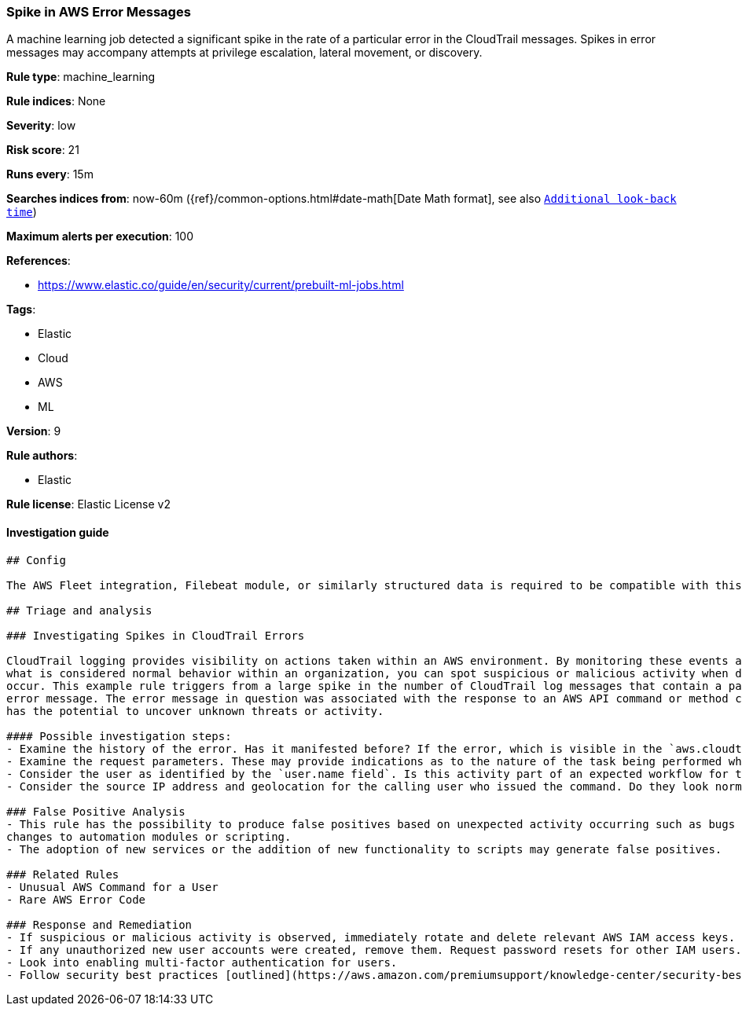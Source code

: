 [[prebuilt-rule-0-16-2-spike-in-aws-error-messages]]
=== Spike in AWS Error Messages

A machine learning job detected a significant spike in the rate of a particular error in the CloudTrail messages. Spikes in error messages may accompany attempts at privilege escalation, lateral movement, or discovery.

*Rule type*: machine_learning

*Rule indices*: None

*Severity*: low

*Risk score*: 21

*Runs every*: 15m

*Searches indices from*: now-60m ({ref}/common-options.html#date-math[Date Math format], see also <<rule-schedule, `Additional look-back time`>>)

*Maximum alerts per execution*: 100

*References*: 

* https://www.elastic.co/guide/en/security/current/prebuilt-ml-jobs.html

*Tags*: 

* Elastic
* Cloud
* AWS
* ML

*Version*: 9

*Rule authors*: 

* Elastic

*Rule license*: Elastic License v2


==== Investigation guide


[source, markdown]
----------------------------------
## Config

The AWS Fleet integration, Filebeat module, or similarly structured data is required to be compatible with this rule.

## Triage and analysis

### Investigating Spikes in CloudTrail Errors

CloudTrail logging provides visibility on actions taken within an AWS environment. By monitoring these events and understanding
what is considered normal behavior within an organization, you can spot suspicious or malicious activity when deviations
occur. This example rule triggers from a large spike in the number of CloudTrail log messages that contain a particular
error message. The error message in question was associated with the response to an AWS API command or method call, this
has the potential to uncover unknown threats or activity.

#### Possible investigation steps:
- Examine the history of the error. Has it manifested before? If the error, which is visible in the `aws.cloudtrail.error_message` field, only manifested recently, it might be related to recent changes in an automation module or script.
- Examine the request parameters. These may provide indications as to the nature of the task being performed when the error occurred. Is the error related to unsuccessful attempts to enumerate or access objects, data, or secrets? If so, this can sometimes be a byproduct of discovery, privilege escalation or lateral movement attempts.
- Consider the user as identified by the `user.name field`. Is this activity part of an expected workflow for the user context? Examine the user identity in the `aws.cloudtrail.user_identity.arn` field and the access key ID in the `aws.cloudtrail.user_identity.access_key_id` field, which can help identify the precise user context. The user agent details in the `user_agent.original` field may also indicate what kind of a client made the request.
- Consider the source IP address and geolocation for the calling user who issued the command. Do they look normal for the calling user? If the source is an EC2 IP address, is it associated with an EC2 instance in one of your accounts, or could it be sourcing from an EC2 instance that's not under your control? If it is an authorized EC2 instance, is the activity associated with normal behavior for the instance role or roles? Are there any other alerts or signs of suspicious activity involving this instance?

### False Positive Analysis
- This rule has the possibility to produce false positives based on unexpected activity occurring such as bugs or recent
changes to automation modules or scripting.
- The adoption of new services or the addition of new functionality to scripts may generate false positives.

### Related Rules
- Unusual AWS Command for a User
- Rare AWS Error Code

### Response and Remediation
- If suspicious or malicious activity is observed, immediately rotate and delete relevant AWS IAM access keys.
- If any unauthorized new user accounts were created, remove them. Request password resets for other IAM users.
- Look into enabling multi-factor authentication for users.
- Follow security best practices [outlined](https://aws.amazon.com/premiumsupport/knowledge-center/security-best-practices/) by AWS.

----------------------------------
